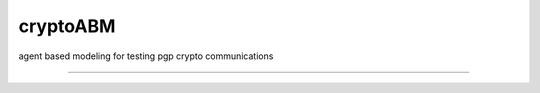 cryptoABM
==============

agent based modeling for testing pgp crypto communications

----

|Python Version| |License Type|

.. |Python Version| image:: http://aigamedev.github.io/scikit-neuralnetwork/badge_python.svg
    :target: https://www.python.org/

.. |License Type| image:: https://img.shields.io/badge/license-AGPL-blue.svg
    :target: https://github.com/graphific/cryptoABM/blob/master/LICENSE
